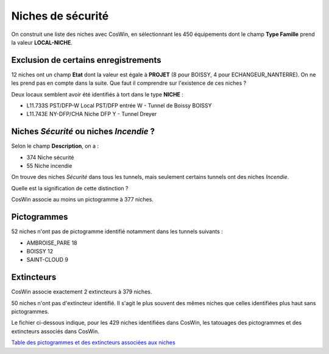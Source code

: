 Niches de sécurité
###########################

On construit une liste des niches avec CosWin, en sélectionnant les 450 équipements dont le champ **Type Famille** prend la valeur **LOCAL-NICHE**.

Exclusion de certains enregistrements
***************************************
12 niches ont un champ **Etat** dont la valeur est égale à **PROJET** (8 pour BOISSY, 4 pour ECHANGEUR_NANTERRE). 
On ne les prend pas en compte dans la suite. 
Que faut il comprendre sur l'existence de ces niches ?

Deux locaux semblent avoir été identifiés à tort dans le type **NICHE** :

* L11.733S	PST/DFP-W	 	Local PST/DFP entrée W - Tunnel de Boissy	BOISSY 
* L11.743E	NY-DFP/CHA	Niche DFP Y - Tunnel Dreyer

Niches *Sécurité* ou  niches *Incendie* ?
******************************************
Selon le champ **Description**, on a :

* 374 Niche sécurité
* 55 Niche incendie

On trouve des niches *Sécurité* dans tous les tunnels, mais seulement certains tunnels ont des niches *Incendie*.

Quelle est la signification de cette distinction ?

CosWin associe au moins un pictogramme à 377 niches.

Pictogrammes
*************
52 niches n'ont pas de pictogramme identifié notamment dans les tunnels suivants :

* AMBROISE_PARE         18
* BOISSY                12
* SAINT-CLOUD            9

Extincteurs
****************
CosWin associe exactement 2 extincteurs à 379 niches.

50 niches n'ont pas d'extincteur identifié. Il s'agit le plus souvent des mêmes niches que celles identifiées plus haut sans pictogrammes.

Le fichier ci-dessous indique, pour les 429 niches identifiées dans CosWin, les tatouages des pictogrammes et des extincteurs associés dans CosWin.

`Table des pictogrammes et des extincteurs associées aux niches <https://raw.githubusercontent.com/ExploitIdF/IssuesTunnels/main/_static/niches-picto-extincteur.csv>`_ 



